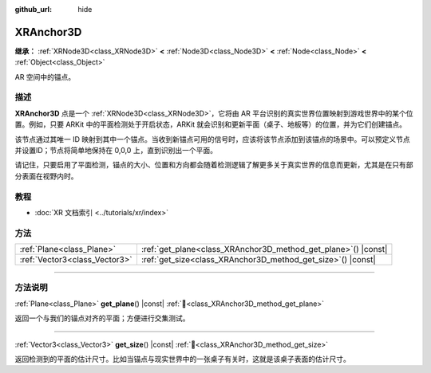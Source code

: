 :github_url: hide

.. DO NOT EDIT THIS FILE!!!
.. Generated automatically from Godot engine sources.
.. Generator: https://github.com/godotengine/godot/tree/4.3/doc/tools/make_rst.py.
.. XML source: https://github.com/godotengine/godot/tree/4.3/doc/classes/XRAnchor3D.xml.

.. _class_XRAnchor3D:

XRAnchor3D
==========

**继承：** :ref:`XRNode3D<class_XRNode3D>` **<** :ref:`Node3D<class_Node3D>` **<** :ref:`Node<class_Node>` **<** :ref:`Object<class_Object>`

AR 空间中的锚点。

.. rst-class:: classref-introduction-group

描述
----

**XRAnchor3D** 点是一个 :ref:`XRNode3D<class_XRNode3D>`\ ，它将由 AR 平台识别的真实世界位置映射到游戏世界中的某个位置。例如，只要 ARKit 中的平面检测处于开启状态，ARKit 就会识别和更新平面（桌子、地板等）的位置，并为它们创建锚点。

该节点通过其唯一 ID 映射到其中一个锚点。当收到新锚点可用的信号时，应该将该节点添加到该锚点的场景中。可以预定义节点并设置ID；节点将简单地保持在 0,0,0 上，直到识别出一个平面。

请记住，只要启用了平面检测，锚点的大小、位置和方向都会随着检测逻辑了解更多关于真实世界的信息而更新，尤其是在只有部分表面在视野内时。

.. rst-class:: classref-introduction-group

教程
----

- :doc:`XR 文档索引 <../tutorials/xr/index>`

.. rst-class:: classref-reftable-group

方法
----

.. table::
   :widths: auto

   +-------------------------------+-------------------------------------------------------------------+
   | :ref:`Plane<class_Plane>`     | :ref:`get_plane<class_XRAnchor3D_method_get_plane>`\ (\ ) |const| |
   +-------------------------------+-------------------------------------------------------------------+
   | :ref:`Vector3<class_Vector3>` | :ref:`get_size<class_XRAnchor3D_method_get_size>`\ (\ ) |const|   |
   +-------------------------------+-------------------------------------------------------------------+

.. rst-class:: classref-section-separator

----

.. rst-class:: classref-descriptions-group

方法说明
--------

.. _class_XRAnchor3D_method_get_plane:

.. rst-class:: classref-method

:ref:`Plane<class_Plane>` **get_plane**\ (\ ) |const| :ref:`🔗<class_XRAnchor3D_method_get_plane>`

返回一个与我们的锚点对齐的平面；方便进行交集测试。

.. rst-class:: classref-item-separator

----

.. _class_XRAnchor3D_method_get_size:

.. rst-class:: classref-method

:ref:`Vector3<class_Vector3>` **get_size**\ (\ ) |const| :ref:`🔗<class_XRAnchor3D_method_get_size>`

返回检测到的平面的估计尺寸。比如当锚点与现实世界中的一张桌子有关时，这就是该桌子表面的估计尺寸。

.. |virtual| replace:: :abbr:`virtual (本方法通常需要用户覆盖才能生效。)`
.. |const| replace:: :abbr:`const (本方法无副作用，不会修改该实例的任何成员变量。)`
.. |vararg| replace:: :abbr:`vararg (本方法除了能接受在此处描述的参数外，还能够继续接受任意数量的参数。)`
.. |constructor| replace:: :abbr:`constructor (本方法用于构造某个类型。)`
.. |static| replace:: :abbr:`static (调用本方法无需实例，可直接使用类名进行调用。)`
.. |operator| replace:: :abbr:`operator (本方法描述的是使用本类型作为左操作数的有效运算符。)`
.. |bitfield| replace:: :abbr:`BitField (这个值是由下列位标志构成位掩码的整数。)`
.. |void| replace:: :abbr:`void (无返回值。)`
